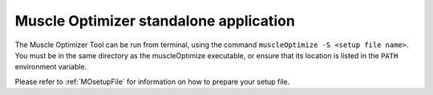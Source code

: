 .. _MOstandalone:

Muscle Optimizer standalone application
#######################################

The Muscle Optimizer Tool can be run from terminal, using the command ``muscleOptimize -S <setup file name>``. You must be in the same directory as the muscleOptimize executable, or ensure that its location is listed in the ``PATH`` environment variable.

Please refer to :ref:`MOsetupFile` for information on how to prepare your setup file.
